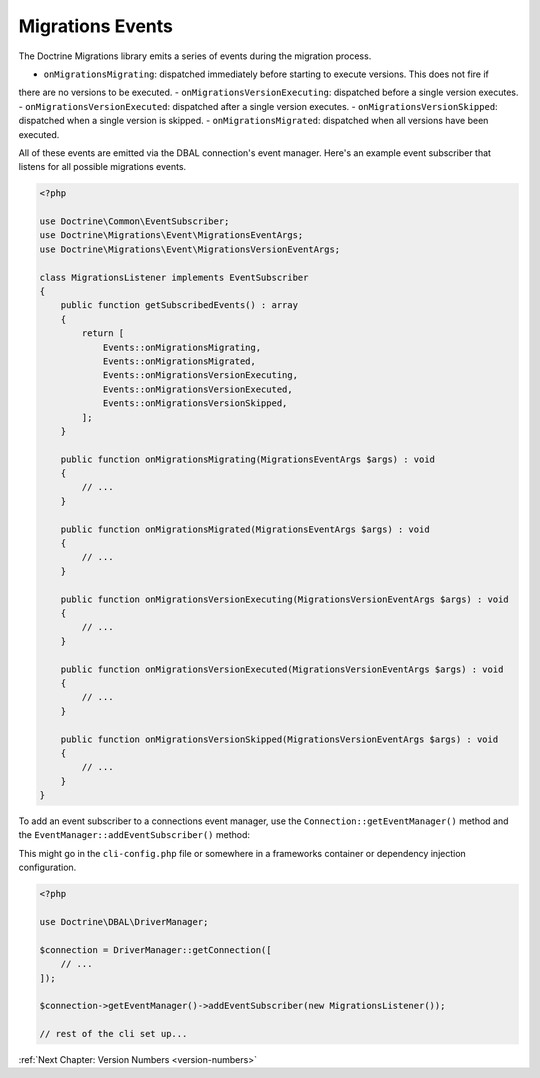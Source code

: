 Migrations Events
=================

The Doctrine Migrations library emits a series of events during the migration process.

- ``onMigrationsMigrating``: dispatched immediately before starting to execute versions. This does not fire if
there are no versions to be executed.
- ``onMigrationsVersionExecuting``: dispatched before a single version executes.
- ``onMigrationsVersionExecuted``: dispatched after a single version executes.
- ``onMigrationsVersionSkipped``: dispatched when a single version is skipped.
- ``onMigrationsMigrated``: dispatched when all versions have been executed.

All of these events are emitted via the DBAL connection's event manager. Here's an example event subscriber that
listens for all possible migrations events.

.. code-block:: php

    <?php

    use Doctrine\Common\EventSubscriber;
    use Doctrine\Migrations\Event\MigrationsEventArgs;
    use Doctrine\Migrations\Event\MigrationsVersionEventArgs;

    class MigrationsListener implements EventSubscriber
    {
        public function getSubscribedEvents() : array
        {
            return [
                Events::onMigrationsMigrating,
                Events::onMigrationsMigrated,
                Events::onMigrationsVersionExecuting,
                Events::onMigrationsVersionExecuted,
                Events::onMigrationsVersionSkipped,
            ];
        }

        public function onMigrationsMigrating(MigrationsEventArgs $args) : void
        {
            // ...
        }

        public function onMigrationsMigrated(MigrationsEventArgs $args) : void
        {
            // ...
        }

        public function onMigrationsVersionExecuting(MigrationsVersionEventArgs $args) : void
        {
            // ...
        }

        public function onMigrationsVersionExecuted(MigrationsVersionEventArgs $args) : void
        {
            // ...
        }

        public function onMigrationsVersionSkipped(MigrationsVersionEventArgs $args) : void
        {
            // ...
        }
    }

To add an event subscriber to a connections event manager, use the ``Connection::getEventManager()`` method
and the ``EventManager::addEventSubscriber()`` method:

This might go in the ``cli-config.php`` file or somewhere in a frameworks container or dependency injection configuration.

.. code-block:: php

    <?php

    use Doctrine\DBAL\DriverManager;

    $connection = DriverManager::getConnection([
        // ...
    ]);

    $connection->getEventManager()->addEventSubscriber(new MigrationsListener());

    // rest of the cli set up...

:ref:`Next Chapter: Version Numbers <version-numbers>`
